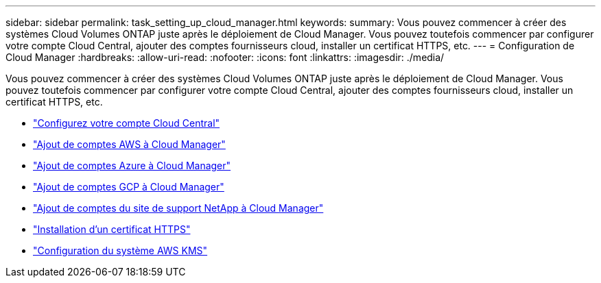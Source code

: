 ---
sidebar: sidebar 
permalink: task_setting_up_cloud_manager.html 
keywords:  
summary: Vous pouvez commencer à créer des systèmes Cloud Volumes ONTAP juste après le déploiement de Cloud Manager. Vous pouvez toutefois commencer par configurer votre compte Cloud Central, ajouter des comptes fournisseurs cloud, installer un certificat HTTPS, etc. 
---
= Configuration de Cloud Manager
:hardbreaks:
:allow-uri-read: 
:nofooter: 
:icons: font
:linkattrs: 
:imagesdir: ./media/


[role="lead"]
Vous pouvez commencer à créer des systèmes Cloud Volumes ONTAP juste après le déploiement de Cloud Manager. Vous pouvez toutefois commencer par configurer votre compte Cloud Central, ajouter des comptes fournisseurs cloud, installer un certificat HTTPS, etc.

* link:task_setting_up_cloud_central_accounts.html["Configurez votre compte Cloud Central"]
* link:task_adding_aws_accounts.html["Ajout de comptes AWS à Cloud Manager"]
* link:task_adding_azure_accounts.html["Ajout de comptes Azure à Cloud Manager"]
* link:task_adding_gcp_accounts.html["Ajout de comptes GCP à Cloud Manager"]
* link:task_adding_nss_accounts.html["Ajout de comptes du site de support NetApp à Cloud Manager"]
* link:task_installing_https_cert.html["Installation d'un certificat HTTPS"]
* link:task_setting_up_kms.html["Configuration du système AWS KMS"]

